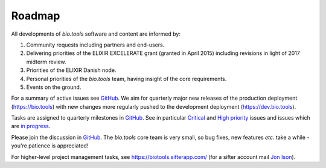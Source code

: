 Roadmap
=======
All developments of *bio.tools* software and content are informed by:

1. Community requests including partners and end-users.
2. Delivering priorities of the ELIXIR EXCELERATE grant (granted in April 2015) including revisions in light of 2017 midterm review.
3. Priorities of the ELIXIR Danish node.
4. Personal priorities of the *bio.tools* team, having insight of the core requirements.
5. Events on the ground.


For a summary of active issues see `GitHub <https://github.com/bio-tools/biotoolsregistry/issues>`_.  We aim for quarterly major new releases of the production deployment (https://bio.tools) with new changes more regularly pushed to the development deployment (https://dev.bio.tools).

Tasks are assigned to quarterly milestones in `GitHub <https://github.com/bio-tools/biotoolsregistry/issues>`_.  See in particular `Critical <https://github.com/bio-tools/biotoolsregistry/issues?q=is%3Aopen+is%3Aissue+label%3A%22critical+priority%22>`_ and `High priority <https://github.com/bio-tools/biotoolsregistry/issues?q=is%3Aopen+is%3Aissue+label%3A%22high+priority%22>`_ issues and issues which are `in progress <https://github.com/bio-tools/biotoolsregistry/issues?q=is%3Aopen+is%3Aissue+label%3A%22in+progress%22>`_.

Please join the discussion in `GitHub <https://github.com/bio-tools/biotoolsregistry/issues>`_.  The *bio.tools* core team is very small, so bug fixes, new features *etc.* take a while - you're patience is appreciated!

For higher-level project management tasks, see https://biotools.sifterapp.com/ (for a sifter account mail `Jon Ison <mailto:jison@bioinformatics.dtu.dk>`_).





